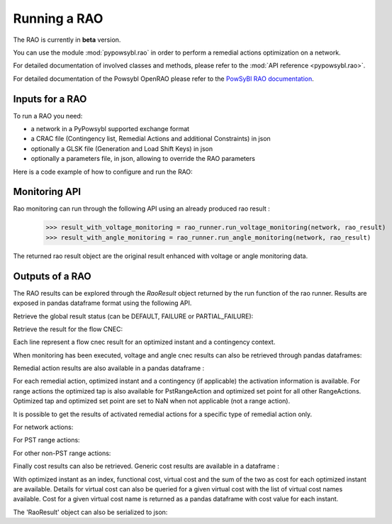Running a RAO
===========================

The RAO is currently in **beta** version.

You can use the module :mod:`pypowsybl.rao` in order to perform a remedial actions optimization on a network.

For detailed documentation of involved classes and methods, please refer to the :mod:`API reference <pypowsybl.rao>`.

For detailed documentation of the Powsybl OpenRAO please refer to the `PowSyBl RAO documentation <https://powsybl.readthedocs.io/projects/openrao/en/stable/>`_.

Inputs for a RAO
----------------
To run a RAO you need:

- a network in a PyPowsybl supported exchange format
- a CRAC file (Contingency list, Remedial Actions and additional Constraints) in json
- optionally a GLSK file (Generation and Load Shift Keys) in json
- optionally a parameters file, in json, allowing to override the RAO parameters

Here is a code example of how to configure and run the RAO:

.. doctest::
    :options: +NORMALIZE_WHITESPACE

    >>> import pypowsybl as pp
    >>> from pypowsybl.rao import Parameters as RaoParameters
    >>>
    >>> network =  pp.network.load(str(DATA_DIR.joinpath("rao/rao_network.uct")))
    >>> parameters = RaoParameters()
    >>> parameters.load_from_file_source(str(DATA_DIR.joinpath("rao/rao_parameters.json")))
    >>> rao_runner = pp.rao.create_rao()
    >>> rao_runner.set_crac_file_source(network, str(DATA_DIR.joinpath("rao/rao_crac.json")))
    >>> rao_runner.set_glsk_file_source(network, str(DATA_DIR.joinpath("rao/rao_glsk.xml")))
    >>> rao_result = rao_runner.run(network, parameters)
    >>> rao_result.status()
    <RaoComputationStatus.DEFAULT: 0>

Monitoring API
--------------

Rao monitoring can run through the following API using an already produced rao result :

    >>> result_with_voltage_monitoring = rao_runner.run_voltage_monitoring(network, rao_result)
    >>> result_with_angle_monitoring = rao_runner.run_angle_monitoring(network, rao_result)

The returned rao result object are the original result enhanced with voltage or angle monitoring data.

Outputs of a RAO
----------------

The RAO results can be explored through the `RaoResult` object returned by the run function of the rao runner.
Results are exposed in pandas dataframe format using the following API.

Retrieve the global result status (can be DEFAULT, FAILURE or PARTIAL_FAILURE):

.. doctest::

    >>> rao_result.status()
    <RaoComputationStatus.DEFAULT: 0>

Retrieve the result for the flow CNEC:

.. doctest::

    >>> flow_cnec = rao_result.get_flow_cnec_results()
    >>> flow_cnec.columns
    Index(['cnec_id', 'optimized_instant', 'contingency', 'side', 'flow', 'margin',
           'relative_margin', 'commercial_flow', 'loop_flow', 'ptdf_zonal_sum'],
          dtype='object')

Each line represent a flow cnec result for an optimized instant and a contingency context.

When monitoring has been executed, voltage and angle cnec results can also be retrieved through pandas dataframes:

.. doctest::

    >>> voltage_cnec = rao_result.get_voltage_cnec_results()
    >>> voltage_cnec.columns
    Index(['cnec_id', 'optimized_instant', 'contingency', 'side', 'min_voltage',
           'max_voltage', 'margin'],
          dtype='object')
    >>> angle_cnecs = rao_result.get_angle_cnec_results()
    >>> angle_cnecs.columns
    Index(['cnec_id', 'optimized_instant', 'contingency', 'angle', 'margin'], dtype='object')


Remedial action results are also available in a pandas dataframe :

.. doctest::

    >>> ra_results = rao_result.get_ra_results()
    >>> ra_results.columns
    Index(['remedial_action_id', 'optimized_instant', 'contingency',
           'optimized_tap', 'optimized_set_point'],
          dtype='object')

For each remedial action, optimized instant and a contingency (if applicable) the activation information is available.
For range actions the optimized tap is also available for PstRangeAction and optimized set point for all other RangeActions.
Optimized tap and optimized set point are set to NaN when not applicable (not a range action).

It is possible to get the results of activated remedial actions for a specific type of remedial action only.

For network actions:

.. doctest::

    >>> ra_results = rao_result.get_network_action_results()
    >>> ra_results.columns
    Index(['remedial_action_id', 'optimized_instant', 'contingency'],
          dtype='object')

For PST range actions:

.. doctest::

    >>> ra_results = rao_result.get_pst_range_action_results()
    >>> ra_results.columns
    Index(['remedial_action_id', 'optimized_instant', 'contingency', 'optimized_tap'],
          dtype='object')

For other non-PST range actions:

.. doctest::

    >>> ra_results = rao_result.get_range_action_results()
    >>> ra_results.columns
    Index(['remedial_action_id', 'optimized_instant', 'contingency', 'optimized_set_point'],
          dtype='object')

Finally cost results can also be retrieved. Generic cost results are available in a dataframe :

.. doctest::

    >>> cost_results = rao_result.get_cost_results()
    >>> cost_results.columns
    Index(['functional_cost', 'virtual_cost', 'cost'], dtype='object')

With optimized instant as an index, functional cost, virtual cost and the sum of the two as cost for each optimized instant are available.
Details for virtual cost can also be queried for a given virtual cost with the list of virtual cost names available.
Cost for a given virtual cost name is returned as a pandas dataframe with cost value for each instant.

.. doctest::

    >>> virtual_cost_names = rao_result.get_virtual_cost_names()
    >>> virtual_cost_names
    ['sensitivity-failure-cost']
    >>> sensi_cost = rao_result.get_virtual_cost_results('sensitivity-failure-cost')
    >>> sensi_cost.index
    Index(['initial', 'preventive', 'outage', 'auto', 'curative'], dtype='object', name='optimized_instant')
    >>> sensi_cost.columns
    Index(['sensitivity-failure-cost'], dtype='object')
    >>> sensi_cost.loc['curative', 'sensitivity-failure-cost']
    np.float64(0.0)

The 'RaoResult' object can also be serialized to json:

.. doctest::

    >>> rao_result.serialize(str(DATA_DIR.joinpath("rao/results.json")))
